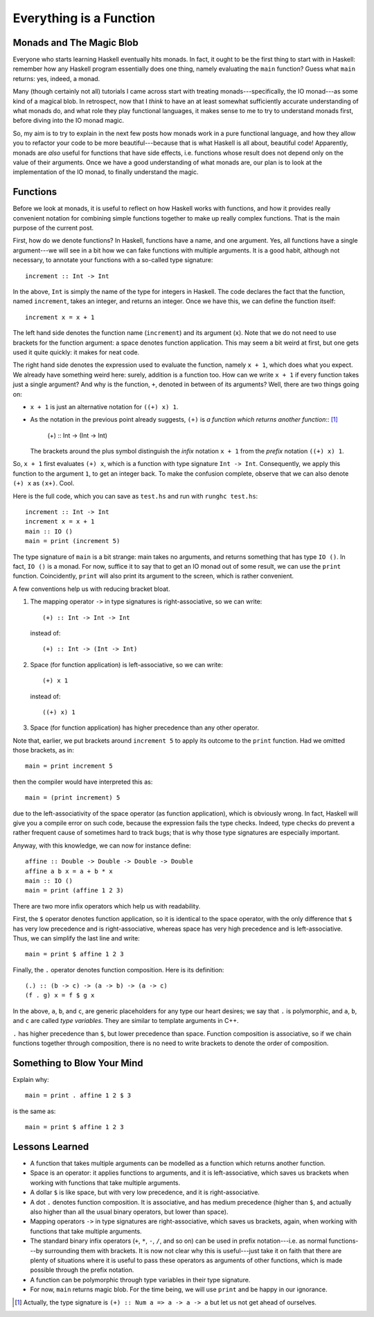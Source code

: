 Everything is a Function
========================



.. author:: default
.. categories:: none
.. tags:: none
.. comments::

.. highlight:: haskell

Monads and The Magic Blob
-------------------------

Everyone who starts learning Haskell eventually hits monads.
In fact, it ought to be the first thing to start with in Haskell:
remember how any Haskell program essentially does one thing, namely
evaluating the ``main`` function?
Guess what ``main`` returns: yes, indeed, a monad.

Many (though certainly not all) tutorials I came across
start with treating monads---specifically, the IO monad---as
some kind of a magical blob.
In retrospect, now that I *think* to have an at least somewhat
sufficiently accurate understanding of
what monads do, and what role they play functional languages,
it makes sense to me to try to understand monads first,
before diving into the IO monad magic.

So, my aim is to try to explain in the next few posts how monads work
in a pure functional language,
and how they allow you to refactor your code to be more beautiful---because
that is what Haskell is all about, beautiful code!
Apparently, monads are *also* useful for functions that have side effects,
i.e. functions whose result
does not depend only on the value of their arguments.
Once we have a good understanding of what monads are,
our plan is to look at the implementation of the IO monad,
to finally understand the magic.

Functions
---------

Before we look at monads,
it is useful to reflect on how Haskell works with functions,
and how it provides really convenient notation
for combining simple functions together to make up really complex functions.
That is the main purpose of the current post.

First, how do we denote functions?
In Haskell, functions have a name, and one argument.
Yes, all functions have a single argument---we will see in a bit how we
can fake functions with multiple arguments.
It is a good habit, although not necessary, to annotate your functions
with a so-called type signature::

  increment :: Int -> Int

In the above, ``Int`` is simply the name of the type for integers in Haskell.
The code declares the fact that the function, named ``increment``,
takes an integer, and returns an integer.
Once we have this, we can define the function itself::

  increment x = x + 1

The left hand side denotes the function name (``increment``)
and its argument (``x``).
Note that we do not need to use brackets for the function argument:
a space denotes function application.
This may seem a bit weird at first,
but one gets used it quite quickly:
it makes for neat code.

The right hand side denotes the expression used to evaluate the function,
namely ``x + 1``, which does what you expect.
We already have something weird here: surely, addition is a function too.
How can we write ``x + 1`` if every function takes just a single argument?
And why is the function, ``+``, denoted in between of its arguments?
Well, there are two things going on:

* ``x + 1`` is just an alternative notation for ``((+) x) 1``.

* As the notation in the previous point already suggests,
  ``(+)`` is *a function which returns another function*::
  [1]_

    (+) :: Int -> (Int -> Int)

  The brackets around the plus symbol
  distinguish the *infix* notation
  ``x + 1`` from the *prefix* notation ``((+) x) 1``.

So, ``x + 1`` first evaluates ``(+) x``,
which is a function with type signature ``Int -> Int``.
Consequently, we apply this function to the argument ``1``,
to get an integer back.
To make the confusion complete,
observe that we can also denote ``(+) x`` as ``(x+)``.
Cool.

Here is the full code,
which you can save as ``test.hs`` and run with ``runghc test.hs``::

  increment :: Int -> Int
  increment x = x + 1
  main :: IO ()
  main = print (increment 5)

The type signature of ``main`` is a bit strange: main takes no arguments,
and returns something that has type ``IO ()``.
In fact, ``IO ()`` is a monad.
For now, suffice it to say that
to get an IO monad out of some result, we can use the ``print`` function.
Coincidently, ``print`` will also print its argument to the screen,
which is rather convenient.

A few conventions help us with reducing bracket bloat.

1. The mapping operator ``->`` in type signatures is right-associative,
   so we can write::

     (+) :: Int -> Int -> Int

   instead of::

     (+) :: Int -> (Int -> Int)

2. Space (for function application) is left-associative,
   so we can write::

     (+) x 1

   instead of::

     ((+) x) 1

3. Space (for function application)
   has higher precedence than any other operator.

Note that, earlier, we put brackets around ``increment 5``
to apply its outcome to the ``print`` function. Had we omitted those brackets,
as in::

  main = print increment 5

then the compiler would have interpreted this as::

  main = (print increment) 5

due to the left-associativity of the space operator
(as function application),
which is obviously wrong.
In fact, Haskell will give you a compile error on such code,
because the expression fails the type checks.
Indeed, type checks do prevent a rather frequent cause
of sometimes hard to track bugs;
that is why those type signatures are especially important.

Anyway, with this knowledge, we can now for instance define::

  affine :: Double -> Double -> Double -> Double
  affine a b x = a + b * x
  main :: IO ()
  main = print (affine 1 2 3)

There are two more infix operators which help us with readability.

First, the ``$`` operator denotes function application,
so it is identical to the space operator,
with the only difference that ``$`` has very low precedence
and is right-associative,
whereas space has very high precedence
and is left-associative.
Thus, we can simplify the last line and write::

  main = print $ affine 1 2 3

Finally, the ``.`` operator denotes function composition.
Here is its definition::

  (.) :: (b -> c) -> (a -> b) -> (a -> c)
  (f . g) x = f $ g x

In the above, ``a``, ``b``, and ``c``, are generic placeholders
for any type our heart desires; we say that ``.`` is polymorphic,
and ``a``, ``b``, and ``c`` are called *type variables*.
They are similar to template arguments in C++.

``.`` has higher precedence than ``$``, but lower precedence
than space.
Function composition is associative, so if we chain functions together
through composition, there is no need to write brackets to denote
the order of composition.

Something to Blow Your Mind
---------------------------

Explain why::

  main = print . affine 1 2 $ 3

is the same as::

  main = print $ affine 1 2 3

Lessons Learned
---------------

* A function that takes multiple arguments can be modelled as a
  function which returns another function.

* Space is an operator: it applies functions to arguments, and it
  is left-associative, which saves us brackets when working with functions
  that take multiple arguments.

* A dollar ``$`` is like space, but with very low precedence, and it is
  right-associative.

* A dot ``.`` denotes function composition. It is associative,
  and has medium precedence (higher than ``$``, and actually also
  higher than all the usual binary operators, but lower than space).

* Mapping operators ``->`` in type signatures are right-associative, which
  saves us brackets, again, when working with functions that take
  multiple arguments.

* The standard binary infix operators (``+``, ``*``, ``-``, ``/``,
  and so on) can be used
  in prefix notation---i.e. as normal functions---by
  surrounding them with brackets.
  It is now not clear why this is useful---just take it on faith that
  there are plenty of situations where
  it is useful to pass these operators as arguments of other functions,
  which is made possible through the prefix notation.

* A function can be polymorphic through type variables in their type signature.

* For now, ``main`` returns magic blob.
  For the time being, we will use ``print`` and be happy in our ignorance.

.. [1] Actually, the type signature is ``(+) :: Num a => a -> a -> a``
       but let us not get ahead of ourselves.
